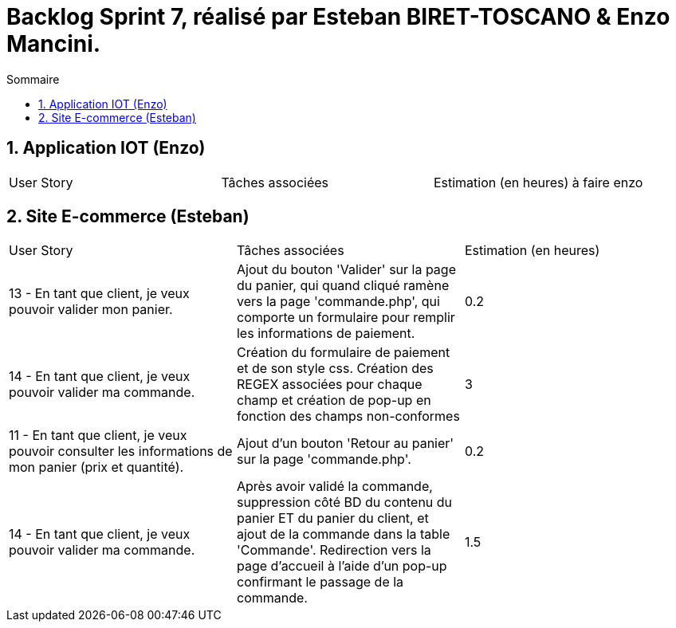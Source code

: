= Backlog Sprint 7, réalisé par Esteban BIRET-TOSCANO & Enzo Mancini.
:toc:
:toc-title: Sommaire
:numbered:

== Application IOT (Enzo)

|=======
|User Story |Tâches associées|Estimation (en heures)
à faire enzo
|=======

== Site E-commerce (Esteban)

|=======
|User Story |Tâches associées|Estimation (en heures)
|13 - En tant que client, je veux pouvoir valider mon panier.|Ajout du bouton 'Valider' sur la page du panier, qui quand cliqué ramène vers la page 'commande.php', qui comporte un formulaire pour remplir les informations de paiement.| 0.2
|14 - En tant que client, je veux pouvoir valider ma commande.|Création du formulaire de paiement et de son style css. Création des REGEX associées pour chaque champ et création de pop-up en fonction des champs non-conformes | 3
|11 - En tant que client, je veux pouvoir consulter les informations de mon panier (prix et quantité).| Ajout d'un bouton 'Retour au panier' sur la page 'commande.php'.|0.2
|14 - En tant que client, je veux pouvoir valider ma commande.|Après avoir validé la commande, suppression côté BD du contenu du panier ET du panier du client, et ajout de la commande dans la table 'Commande'. Redirection vers la page d'accueil à l'aide d'un pop-up confirmant le passage de la commande.| 1.5
|=======
